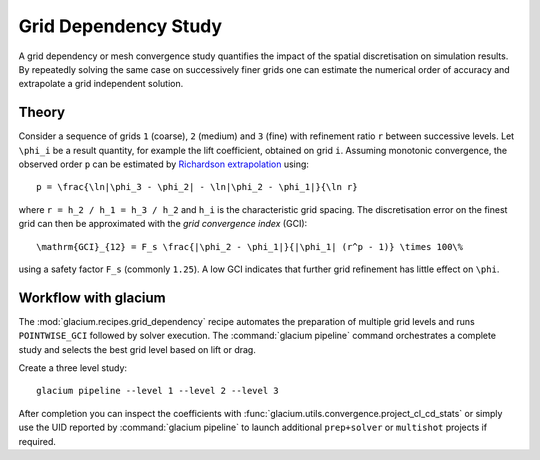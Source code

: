 Grid Dependency Study
=====================

A grid dependency or mesh convergence study quantifies the impact of the
spatial discretisation on simulation results.  By repeatedly solving the
same case on successively finer grids one can estimate the numerical
order of accuracy and extrapolate a grid independent solution.

Theory
------

Consider a sequence of grids ``1`` (coarse), ``2`` (medium) and ``3``
(fine) with refinement ratio ``r`` between successive levels.  Let
``\phi_i`` be a result quantity, for example the lift coefficient,
obtained on grid ``i``.  Assuming monotonic convergence, the observed
order ``p`` can be estimated by `Richardson extrapolation`_ using::

   p = \frac{\ln|\phi_3 - \phi_2| - \ln|\phi_2 - \phi_1|}{\ln r}

where ``r = h_2 / h_1 = h_3 / h_2`` and ``h_i`` is the characteristic grid
spacing.  The discretisation error on the finest grid can then be
approximated with the *grid convergence index* (GCI)::

   \mathrm{GCI}_{12} = F_s \frac{|\phi_2 - \phi_1|}{|\phi_1| (r^p - 1)} \times 100\%

using a safety factor ``F_s`` (commonly ``1.25``).  A low GCI indicates
that further grid refinement has little effect on ``\phi``.

.. _Richardson extrapolation: https://en.wikipedia.org/wiki/Richardson_extrapolation

Workflow with glacium
---------------------

The :mod:`glacium.recipes.grid_dependency` recipe automates the
preparation of multiple grid levels and runs ``POINTWISE_GCI`` followed
by solver execution.  The :command:`glacium pipeline` command orchestrates
a complete study and selects the best grid level based on lift or drag.

Create a three level study::

   glacium pipeline --level 1 --level 2 --level 3

After completion you can inspect the coefficients with
:func:`glacium.utils.convergence.project_cl_cd_stats` or simply use the
UID reported by :command:`glacium pipeline` to launch additional
``prep+solver`` or ``multishot`` projects if required.

